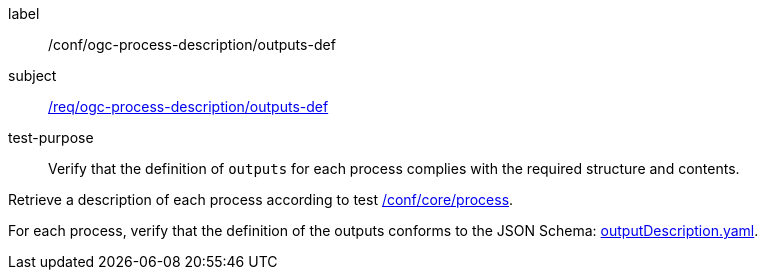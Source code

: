 [[ats_ogc-process-description_outputs-def]]
[abstract_test]
====
[%metadata]
label:: /conf/ogc-process-description/outputs-def
subject:: <<req_ogc-process-description_outputs-def,/req/ogc-process-description/outputs-def>>
test-purpose:: Verify that the definition of `outputs` for each process complies with the required structure and contents.

[.component,class=test method]
=====

[.component,class=step]
--
Retrieve a description of each process according to test <<ats_core_process,/conf/core/process>>.
--

[.component,class=step]
--
For each process, verify that the definition of the outputs conforms to the JSON Schema: http://schemas.opengis.net/ogcapi/processes/part1/1.0/openapi/schemas/outputDescription.yaml[outputDescription.yaml].
--
=====
====
